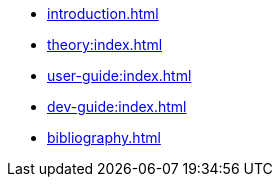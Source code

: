 * xref:introduction.adoc[]
* xref:theory:index.adoc[]
* xref:user-guide:index.adoc[]
* xref:dev-guide:index.adoc[]
* xref:bibliography.adoc[]